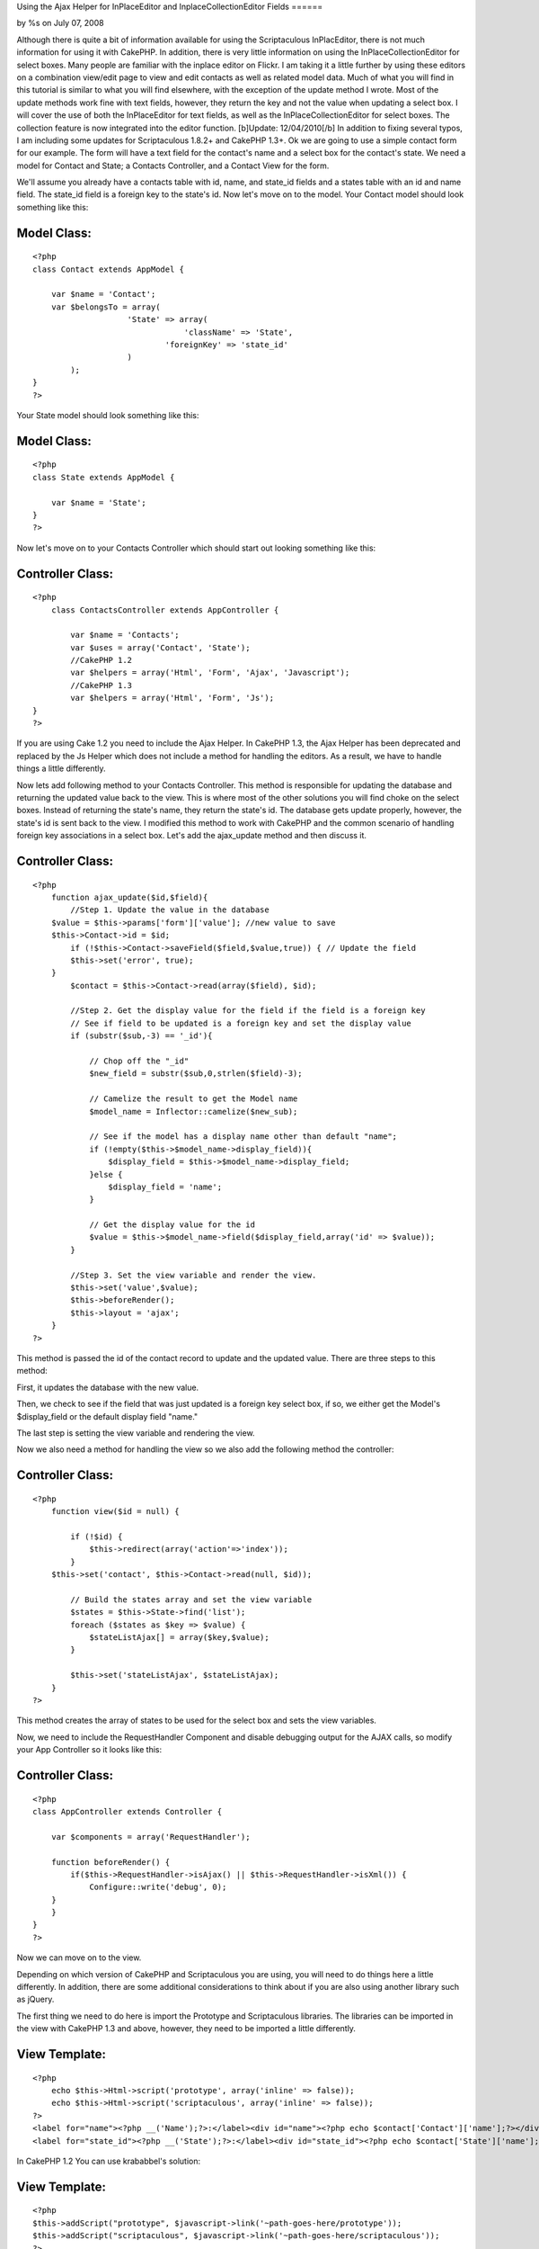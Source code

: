 

Using the Ajax Helper for InPlaceEditor and InplaceCollectionEditor
Fields
======

by %s on July 07, 2008

Although there is quite a bit of information available for using the
Scriptaculous InPlacEditor, there is not much information for using it
with CakePHP. In addition, there is very little information on using
the InPlaceCollectionEditor for select boxes. Many people are familiar
with the inplace editor on Flickr. I am taking it a little further by
using these editors on a combination view/edit page to view and edit
contacts as well as related model data. Much of what you will find in
this tutorial is similar to what you will find elsewhere, with the
exception of the update method I wrote. Most of the update methods
work fine with text fields, however, they return the key and not the
value when updating a select box. I will cover the use of both the
InPlaceEditor for text fields, as well as the InPlaceCollectionEditor
for select boxes. The collection feature is now integrated into the
editor function. [b]Update: 12/04/2010[/b] In addition to fixing
several typos, I am including some updates for Scriptaculous 1.8.2+
and CakePHP 1.3+.
Ok we are going to use a simple contact form for our example. The form
will have a text field for the contact's name and a select box for the
contact's state. We need a model for Contact and State; a Contacts
Controller, and a Contact View for the form.

We'll assume you already have a contacts table with id, name, and
state_id fields and a states table with an id and name field. The
state_id field is a foreign key to the state's id. Now let's move on
to the model. Your Contact model should look something like this:


Model Class:
````````````

::

    <?php 
    class Contact extends AppModel {
    
    	var $name = 'Contact';
    	var $belongsTo = array(
    			'State' => array(
                                    'className' => 'State',
    				'foreignKey' => 'state_id'
    			)
            );
    }
    ?>

Your State model should look something like this:


Model Class:
````````````

::

    <?php 
    class State extends AppModel {
    
    	var $name = 'State';
    }
    ?>

Now let's move on to your Contacts Controller which should start out
looking something like this:


Controller Class:
`````````````````

::

    <?php 
        class ContactsController extends AppController {
    
            var $name = 'Contacts';
            var $uses = array('Contact', 'State');
            //CakePHP 1.2
            var $helpers = array('Html', 'Form', 'Ajax', 'Javascript');
            //CakePHP 1.3
            var $helpers = array('Html', 'Form', 'Js');
    }
    ?>

If you are using Cake 1.2 you need to include the Ajax Helper. In
CakePHP 1.3, the Ajax Helper has been deprecated and replaced by the
Js Helper which does not include a method for handling the editors. As
a result, we have to handle things a little differently.

Now lets add following method to your Contacts Controller. This method
is responsible for updating the database and returning the updated
value back to the view. This is where most of the other solutions you
will find choke on the select boxes. Instead of returning the state's
name, they return the state's id. The database gets update properly,
however, the state's id is sent back to the view. I modified this
method to work with CakePHP and the common scenario of handling
foreign key associations in a select box. Let's add the ajax_update
method and then discuss it.


Controller Class:
`````````````````

::

    <?php 
        function ajax_update($id,$field){ 
            //Step 1. Update the value in the database
    	$value = $this->params['form']['value']; //new value to save 
    	$this->Contact->id = $id; 
            if (!$this->Contact->saveField($field,$value,true)) { // Update the field
    	    $this->set('error', true); 
    	} 
            $contact = $this->Contact->read(array($field), $id); 
    
            //Step 2. Get the display value for the field if the field is a foreign key
            // See if field to be updated is a foreign key and set the display value
            if (substr($sub,-3) == '_id'){
            
                // Chop off the "_id"
                $new_field = substr($sub,0,strlen($field)-3); 
    
                // Camelize the result to get the Model name
                $model_name = Inflector::camelize($new_sub);
    
                // See if the model has a display name other than default "name"; 
                if (!empty($this->$model_name->display_field)){
                    $display_field = $this->$model_name->display_field;
                }else {
                    $display_field = 'name';
                }
            
                // Get the display value for the id
                $value = $this->$model_name->field($display_field,array('id' => $value));
            }
    
            //Step 3. Set the view variable and render the view.
            $this->set('value',$value); 
            $this->beforeRender();
            $this->layout = 'ajax';
        } 
    ?>

This method is passed the id of the contact record to update and the
updated value. There are three steps to this method:

First, it updates the database with the new value.

Then, we check to see if the field that was just updated is a foreign
key select box, if so, we either get the Model's $display_field or the
default display field "name."

The last step is setting the view variable and rendering the view.

Now we also need a method for handling the view so we also add the
following method the controller:


Controller Class:
`````````````````

::

    <?php 
        function view($id = null) {
    
            if (!$id) {
                $this->redirect(array('action'=>'index'));
            }
    	$this->set('contact', $this->Contact->read(null, $id));
    
            // Build the states array and set the view variable
            $states = $this->State->find('list');
            foreach ($states as $key => $value) {
                $stateListAjax[] = array($key,$value);
            }
    	
            $this->set('stateListAjax', $stateListAjax);
        }       
    ?>

This method creates the array of states to be used for the select box
and sets the view variables.

Now, we need to include the RequestHandler Component and disable
debugging output for the AJAX calls, so modify your App Controller so
it looks like this:


Controller Class:
`````````````````

::

    <?php 
    class AppController extends Controller {
       
        var $components = array('RequestHandler');
    
        function beforeRender() {
            if($this->RequestHandler->isAjax() || $this->RequestHandler->isXml()) { 
                Configure::write('debug', 0); 
    	} 
        }
    }
    ?>

Now we can move on to the view.

Depending on which version of CakePHP and Scriptaculous you are using,
you will need to do things here a little differently. In addition,
there are some additional considerations to think about if you are
also using another library such as jQuery.

The first thing we need to do here is import the Prototype and
Scriptaculous libraries. The libraries can be imported in the view
with CakePHP 1.3 and above, however, they need to be imported a little
differently.


View Template:
``````````````

::

    
    <?php 
        echo $this->Html->script('prototype', array('inline' => false));
        echo $this->Html->script('scriptaculous', array('inline' => false)); 
    ?>
    <label for="name"><?php __('Name');?>:</label><div id="name"><?php echo $contact['Contact']['name'];?></div>
    <label for="state_id"><?php __('State');?>:</label><div id="state_id"><?php echo $contact['State']['name'];?></div>

In CakePHP 1.2 You can use krababbel's solution:

View Template:
``````````````

::

    
    <?php
    $this->addScript("prototype", $javascript->link('~path-goes-here/prototype'));
    $this->addScript("scriptaculous", $javascript->link('~path-goes-here/scriptaculous'));
    ?>
    <label for="name"><?php __('Name');?>:</label><div id="name"><?php echo $contact['Contact']['name'];?></div>
    <label for="state_id"><?php __('State');?>:</label><div id="state_id"><?php echo $contact['State']['name'];?></div>

If you are using jQuery or another library that may conflict with
another library, I have found that you need to include Prototype and
Scriptaculous last. The easiest way to accomplish this is to include
them in your layout after the $scripts_for_layout.


View Template:
``````````````

::

    
    <!DOCTYPE html>
    <html>
    <head>
    	<title>
    		<?php echo $title_for_layout; ?>
    	</title>
    <?php
        echo $this->Html->script('jquery-1.4.3.min') . "\n";
        echo $scripts_for_layout;
        $this->Js->JqueryEngine->jQueryObject = 'jQuery';
        echo $this->Html->scriptBlock('
            var jQuery = jQuery.noConflict();
        '); //Tell jQuery to go into noconflict mode
     
       echo $this->Html->script('prototype') . "\n";
        echo $this->Html->script('scriptaculous') . "\n"; 

Now we need to add the actual InPlaceEditor calls.


View Template:
``````````````

::

    
    
    <?php echo $ajax->editor('name', // This is the id of the contact name <DIV>.
    '/path/to/contacts/ajax_update/'.$contact['Contact']['id'].'/name', // Path to the update method.
    array("okButton" => "false", // Disable the submit button and use submitOnBlur
    "cancelLink" => "false", // Disable the cancelLink (Looks neater)
    "submitOnBlur" => "true")); // Enable Submit on Blur
    
    <?php echo $ajax->editor('state_id', // The id of the State <DIV>
    '/path/to/contacts/ajax_update/'.$contact['Contact']['id'].'/state_id', //Path to the update method
    array("okButton" => "true", // This time we need the OK button.
    "cancelLink" => "false", // Disable the cancelLink (Looks neater)
    "submitOnBlur" => "false", // Does not work with collection editor, so we disable it here
    "collection" => $stateListAjax)); //Here we pass the array of states to display in the select box.
    ?> 

If you want to plan for the future removal of the Ajax helper, you can
do this with CakePHP 1.3 and later.



View Template:
``````````````

::

    
    <?php
    echo $this->Html->scriptBlock('
        new Ajax.InPlaceEditor(
            'name', 
            '/path/to/ajax_update/' . $contact['Contact']['id'] . '/name', 
            {
                okControl:false, 
                cancelControl:false, 
                submitOnBlur:true, 
                ajaxOptions:{
                    asynchronous:true, 
                    evalScripts:true
                }
            }
        );
        new Ajax.InPlaceEditor(
            'state_id', 
            '/path/to/ajax_update/' . $contact['Contact']['id'] . '/state_id', 
            {
                okControl:false, 
                cancelControl:false, 
                submitOnBlur:false, 
                collection:' . $this->Js->object($stateListAjax) . '
                ajaxOptions:{
                    asynchronous:true, 
                    evalScripts:true
                }
            }
        );
    ');
    ?> 

In the first call, we tell the editor that we are updating the Contact
name, then pass the url to the update method passing the contact's id
and id of the field to be updated. We disable the OK button and cancel
links for a smoother look and then enable the submitOnBlur feature
that will submit the form when you hit ENTER or the field loses focus.

The second call is for the select box which looks similar, with the
exception that we have enabled the OK button because we can't use
submitOnBlur with a select box, and we pass the array of states to be
used when rendering the select box full of states. In the CakePHP 1.3
version, I have not tested the Js Helper's object method here, but it
should work.

We also need a view to return the value from the Ajax call.

ajax_update.ctp

View Template:
``````````````

::

     
    <?php e($value);?>

Now just browse to the url of the view, passing a contact id to see
the form. When you click the text box and change the value, the value
is updated and pushed back to the view. When you click the State
field, the select box appears and you select a state. The table is
updated with the state id and state name is pushed back to the view.
Sweet!!

Occasionally, you will have a field that is empty. This can wreak
havoc on your layout. There are two solutions to this. You can either
use CSS to set the height or min-height of that , or you can test for
an empty value and fill the with a comment. You would do the Name
field like this.


View Template:
``````````````

::

    
    <label for="name"><?php __('Name');?>:</label><div id="name">
    <?php 
        if (!empty($contact['Contact']['name'])) {
            echo $contact['Contact']['name'];
        } else {
            echo 'Click to add...';
        }
    ?>
    </div>


.. meta::
    :title: Using the Ajax Helper for InPlaceEditor and InplaceCollectionEditor Fields
    :description: CakePHP Article related to scriptaculous,inplaceeditor,edit in place,inplacecollectioneditor,Tutorials
    :keywords: scriptaculous,inplaceeditor,edit in place,inplacecollectioneditor,Tutorials
    :copyright: Copyright 2008 
    :category: tutorials

